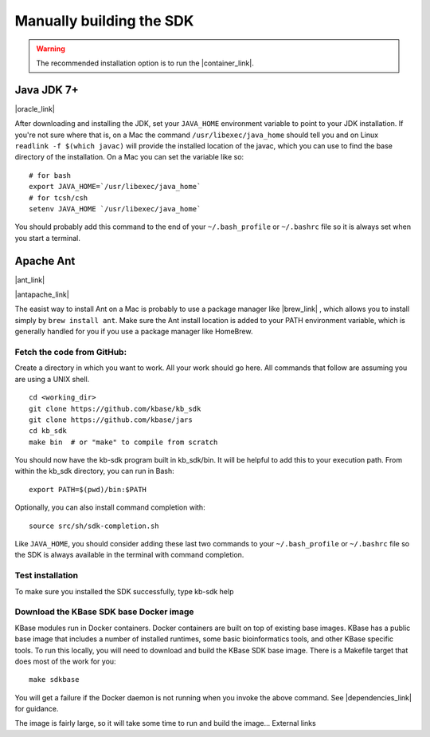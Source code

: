Manually building the SDK
==========================

.. warning::

    The recommended installation option is to run the |container_link|. 


Java JDK 7+
'''''''''''

|oracle_link| 

After downloading and installing the JDK, set your ``JAVA_HOME``
environment variable to point to your JDK installation. If you're not
sure where that is, on a Mac the command ``/usr/libexec/java_home``
should tell you and on Linux ``readlink -f $(which javac)`` will provide
the installed location of the javac, which you can use to find the base
directory of the installation. On a Mac you can set the variable like
so:

::

    # for bash
    export JAVA_HOME=`/usr/libexec/java_home`
    # for tcsh/csh
    setenv JAVA_HOME `/usr/libexec/java_home`  

You should probably add this command to the end of your
``~/.bash_profile`` or ``~/.bashrc`` file so it is always set when you start
a terminal.

Apache Ant
''''''''''

|ant_link| 

|antapache_link| 

The easist way to install Ant on a Mac is probably to use a package
manager like |brew_link| , which allows you to install
simply by ``brew install ant``. Make sure the Ant install location is
added to your PATH environment variable, which is generally handled for
you if you use a package manager like HomeBrew.

Fetch the code from GitHub:
^^^^^^^^^^^^^^^^^^^^^^^^^^^

Create a directory in which you want to work. All your work should go
here. All commands that follow are assuming you are using a UNIX shell.

::

    cd <working_dir>
    git clone https://github.com/kbase/kb_sdk
    git clone https://github.com/kbase/jars
    cd kb_sdk
    make bin  # or "make" to compile from scratch

You should now have the kb-sdk program built in kb\_sdk/bin. It will be
helpful to add this to your execution path. From within the kb\_sdk
directory, you can run in Bash:

::

    export PATH=$(pwd)/bin:$PATH

Optionally, you can also install command completion with:

::

    source src/sh/sdk-completion.sh

Like ``JAVA_HOME``, you should consider adding these last two commands
to your ``~/.bash_profile`` or ``~/.bashrc`` file so the SDK is always
available in the terminal with command completion.

Test installation
^^^^^^^^^^^^^^^^^

To make sure you installed the SDK successfully, type kb-sdk help

Download the KBase SDK base Docker image
^^^^^^^^^^^^^^^^^^^^^^^^^^^^^^^^^^^^^^^^

KBase modules run in Docker containers. Docker containers are built on
top of existing base images. KBase has a public base image that includes
a number of installed runtimes, some basic bioinformatics tools, and
other KBase specific tools. To run this locally, you will need to
download and build the KBase SDK base image. There is a Makefile target
that does most of the work for you:

::

    make sdkbase

You will get a failure if the Docker daemon is not running when you
invoke the above command. See |dependencies_link| for guidance.

The image is fairly large, so it will take some time to run and build
the image... External links

.. External links

.. |container_link| raw:: html

   <a href="../tutorial/install.html" target="_blank">SDK as a Docker container.</a>

.. |oracle_link| raw:: html

   <a href="http://www.oracle.com/technetwork/java/javase/downloads/index.html" target="_blank">http://www.oracle.com/technetwork/java/javase/downloads/index.html</a>

.. |ant_link| raw:: html

   <a href="http://ant.apache.org" target="_blank">http://ant.apache.org</a>

.. |antapache_link| raw:: html

   <a href="http://ant.apache.org/manual/install.html" target="_blank">http://ant.apache.org/manual/install.html</a>

.. |brew_link| raw:: html

   <a href="http://brew.sh/" target="_blank">HomeBrew </a>

.. |dependencies_link| raw:: html

   <a href="../tutorial/dependencies.html" target="_blank">Install SDK Dependencies -Docker </a>


